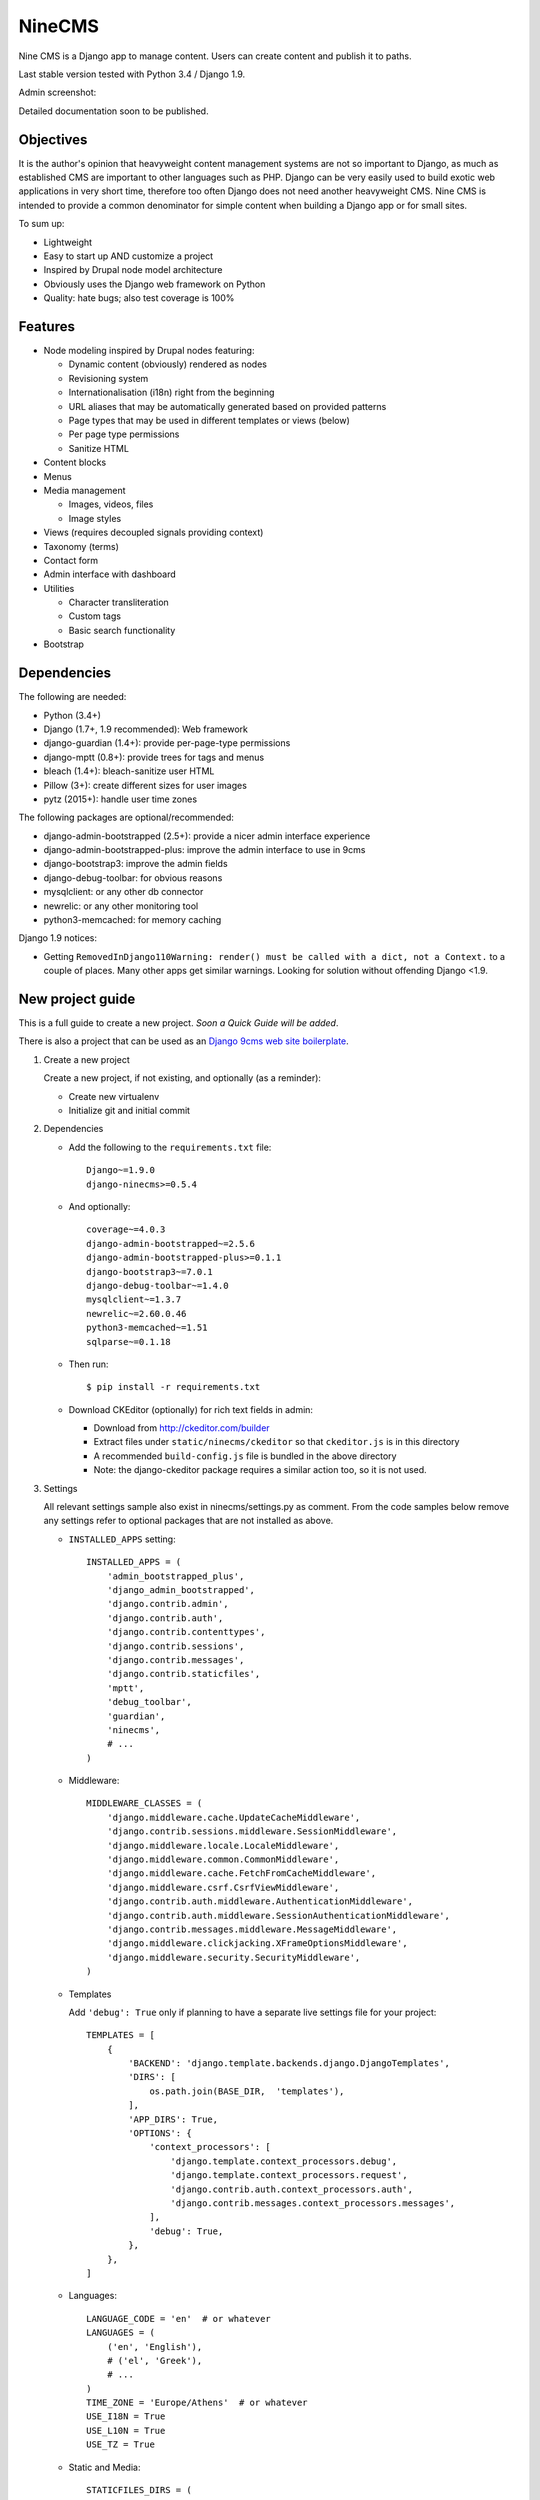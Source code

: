 =======
NineCMS
=======

Nine CMS is a Django app to manage content. Users can create content and publish it to paths.

.. image:: https://img.shields.io/travis/Wtower/django-ninecms/devel.svg
    :target: https://travis-ci.org/Wtower/django-ninecms

.. image:: https://img.shields.io/coveralls/Wtower/django-ninecms/devel.svg
  :target: https://coveralls.io/github/Wtower/django-ninecms

.. image:: https://img.shields.io/pypi/v/django-ninecms.svg
    :target: https://pypi.python.org/pypi/django-ninecms
    :alt: Latest PyPI version

.. image:: https://img.shields.io/pypi/dm/django-ninecms.svg
    :target: https://pypi.python.org/pypi/django-ninecms
    :alt: Number of PyPI downloads per month

Last stable version tested with Python 3.4 / Django 1.9.

Admin screenshot:

.. image:: https://raw.githubusercontent.com/Wtower/django-ninecms/master/docs/screenshots/index1.png

Detailed documentation soon to be published.

Objectives
----------

It is the author's opinion that heavyweight content management systems are not so important to Django,
as much as established CMS are important to other languages such as PHP.
Django can be very easily used to build exotic web applications in very short time,
therefore too often Django does not need another heavyweight CMS.
Nine CMS is intended to provide a common denominator for simple content when building a Django app or for small sites.

To sum up:

- Lightweight
- Easy to start up AND customize a project
- Inspired by Drupal node model architecture
- Obviously uses the Django web framework on Python
- Quality: hate bugs; also test coverage is 100%

Features
--------

- Node modeling inspired by Drupal nodes featuring:

  - Dynamic content (obviously) rendered as nodes
  - Revisioning system
  - Internationalisation (i18n) right from the beginning
  - URL aliases that may be automatically generated based on provided patterns
  - Page types that may be used in different templates or views (below)
  - Per page type permissions
  - Sanitize HTML

- Content blocks
- Menus
- Media management

  - Images, videos, files
  - Image styles

- Views (requires decoupled signals providing context)
- Taxonomy (terms)
- Contact form
- Admin interface with dashboard
- Utilities

  - Character transliteration
  - Custom tags
  - Basic search functionality

- Bootstrap

Dependencies
------------

The following are needed:

- Python (3.4+)
- Django (1.7+, 1.9 recommended): Web framework
- django-guardian (1.4+): provide per-page-type permissions
- django-mptt (0.8+): provide trees for tags and menus
- bleach (1.4+): bleach-sanitize user HTML
- Pillow (3+): create different sizes for user images
- pytz (2015+): handle user time zones

The following packages are optional/recommended:

- django-admin-bootstrapped (2.5+): provide a nicer admin interface experience
- django-admin-bootstrapped-plus: improve the admin interface to use in 9cms
- django-bootstrap3: improve the admin fields
- django-debug-toolbar: for obvious reasons
- mysqlclient: or any other db connector
- newrelic: or any other monitoring tool
- python3-memcached: for memory caching

Django 1.9 notices:

- Getting ``RemovedInDjango110Warning: render() must be called with a dict, not a Context.`` to a couple of places.
  Many other apps get similar warnings. Looking for solution without offending Django <1.9.

New project guide
-----------------

This is a full guide to create a new project. *Soon a Quick Guide will be added*.

There is also a project that can be used as an
`Django 9cms web site boilerplate <http://www.github.com/Wtower/django-ninecms-starter>`_.

1. Create a new project

   Create a new project, if not existing, and optionally (as a reminder):

   - Create new virtualenv
   - Initialize git and initial commit

2. Dependencies

   - Add the following to the ``requirements.txt`` file::

       Django~=1.9.0
       django-ninecms>=0.5.4

   - And optionally::

       coverage~=4.0.3
       django-admin-bootstrapped~=2.5.6
       django-admin-bootstrapped-plus>=0.1.1
       django-bootstrap3~=7.0.1
       django-debug-toolbar~=1.4.0
       mysqlclient~=1.3.7
       newrelic~=2.60.0.46
       python3-memcached~=1.51
       sqlparse~=0.1.18

   - Then run::

       $ pip install -r requirements.txt

   - Download CKEditor (optionally) for rich text fields in admin:

     - Download from http://ckeditor.com/builder
     - Extract files under ``static/ninecms/ckeditor`` so that ``ckeditor.js`` is in this directory
     - A recommended ``build-config.js`` file is bundled in the above directory
     - Note: the django-ckeditor package requires a similar action too, so it is not used.

3. Settings

   All relevant settings sample also exist in ninecms/settings.py as comment.
   From the code samples below remove any settings refer to optional packages that are not installed as above.

   - ``INSTALLED_APPS`` setting::

       INSTALLED_APPS = (
           'admin_bootstrapped_plus',
           'django_admin_bootstrapped',
           'django.contrib.admin',
           'django.contrib.auth',
           'django.contrib.contenttypes',
           'django.contrib.sessions',
           'django.contrib.messages',
           'django.contrib.staticfiles',
           'mptt',
           'debug_toolbar',
           'guardian',
           'ninecms',
           # ...
       )

   - Middleware::

       MIDDLEWARE_CLASSES = (
           'django.middleware.cache.UpdateCacheMiddleware',
           'django.contrib.sessions.middleware.SessionMiddleware',
           'django.middleware.locale.LocaleMiddleware',
           'django.middleware.common.CommonMiddleware',
           'django.middleware.cache.FetchFromCacheMiddleware',
           'django.middleware.csrf.CsrfViewMiddleware',
           'django.contrib.auth.middleware.AuthenticationMiddleware',
           'django.contrib.auth.middleware.SessionAuthenticationMiddleware',
           'django.contrib.messages.middleware.MessageMiddleware',
           'django.middleware.clickjacking.XFrameOptionsMiddleware',
           'django.middleware.security.SecurityMiddleware',
       )

   - Templates

     Add ``'debug': True`` only if planning to have a separate live settings file for your project::

       TEMPLATES = [
           {
               'BACKEND': 'django.template.backends.django.DjangoTemplates',
               'DIRS': [
                   os.path.join(BASE_DIR,  'templates'),
               ],
               'APP_DIRS': True,
               'OPTIONS': {
                   'context_processors': [
                       'django.template.context_processors.debug',
                       'django.template.context_processors.request',
                       'django.contrib.auth.context_processors.auth',
                       'django.contrib.messages.context_processors.messages',
                   ],
                   'debug': True,
               },
           },
       ]

   - Languages::

       LANGUAGE_CODE = 'en'  # or whatever
       LANGUAGES = (
           ('en', 'English'),
           # ('el', 'Greek'),
           # ...
       )
       TIME_ZONE = 'Europe/Athens'  # or whatever
       USE_I18N = True
       USE_L10N = True
       USE_TZ = True

   - Static and Media::

       STATICFILES_DIRS = (
           os.path.join(BASE_DIR, "static"),
       )
       MEDIA_ROOT = os.path.join(BASE_DIR, 'media')
       MEDIA_URL = '/media/'

   - Error reporting::

       ADMINS = (
           ("Webmaster", "web@9-dev.com"),
       )
       MANAGERS = (
           ("Webmaster", "web@9-dev.com"),
       )
       EMAIL_HOST = 'mail.9-dev.com'
       EMAIL_HOST_USER = 'do-not-reply@9-dev.com'
       EMAIL_HOST_PASSWORD = ''
       EMAIL_USE_SSL = True
       EMAIL_PORT = 465
       EMAIL_SUBJECT_PREFIX = '[9cms] '
       SERVER_EMAIL = 'do-not-reply@9-dev.com'
       DEFAULT_FROM_EMAIL = 'do-not-reply@9-dev.com'

   - Security:

     Replace ``myapp``::

       LOGIN_URL = '/admin/login/'
       SECURE_CONTENT_TYPE_NOSNIFF = True
       SECURE_BROWSER_XSS_FILTER = True
       X_FRAME_OPTIONS = 'DENY'
       CSRF_COOKIE_HTTPONLY = True
       SESSION_COOKIE_NAME = 'myapp_sessionid'

   - Caches::

       CACHES = {
           'default': {
               'BACKEND': 'django.core.cache.backends.dummy.DummyCache',
           }
       }
       CACHE_MIDDLEWARE_SECONDS = 3 * 60 * 60  # or whatever

   - Guardian::

       AUTHENTICATION_BACKENDS = (
           'django.contrib.auth.backends.ModelBackend',  # this is default
           'guardian.backends.ObjectPermissionBackend',
       )
       ANONYMOUS_USER_ID = -1

   - Django admin::

       DAB_FIELD_RENDERER = 'django_admin_bootstrapped.renderers.BootstrapFieldRenderer'

       from django.contrib import messages
       MESSAGE_TAGS = {
           messages.SUCCESS: 'alert-success success',
           messages.WARNING: 'alert-warning warning',
           messages.ERROR: 'alert-danger error'
       }

   - CMS settings::

       from ninecms.settings import *
       SITE_NAME = "..."
       SITE_AUTHOR = "..."
       SITE_KEYWORDS = "..."
       I18N_URLS = True  # False

   - Optional settings for live (separate file eg ``settings_live.py``)::

       from myapp.settings import *
       DEBUG = False
       ALLOWED_HOSTS = [
           # ...
       ]
       TEMPLATES = [
           {
               'BACKEND': 'django.template.backends.django.DjangoTemplates',
               'DIRS': [
                   os.path.join(BASE_DIR,  'templates'),
               ],
               'APP_DIRS': True,
               'OPTIONS': {
                   'context_processors': [
                       'django.template.context_processors.debug',
                       'django.template.context_processors.request',
                       'django.contrib.auth.context_processors.auth',
                       'django.contrib.messages.context_processors.messages',
                   ],
               },
           },
       ]
       # STATIC_ROOT = ...
       STATICFILES_DIRS = []
       CACHES = {
           'default': {
               'BACKEND': 'django.core.cache.backends.memcached.MemcachedCache',
               'LOCATION': '127.0.0.1:11211',
               'TIMEOUT': 3 * 60 * 60,  # or whatever
               'KEY_PREFIX': 'myapp_',
               'VERSION': 1,
           }
       }

4. Create empty folders in project root:

   - ``/static/``
   - ``/media/``

     - *Optionally* copy the images from
       https://github.com/Wtower/django-ninecms-starter/tree/master/media/ninecms/basic/image to
       ``/media/ninecms/basic/image`` if you intend to run ninecms tests (see below).

5. Run ``./manage.py migrate`` to create the models.

6. Url configuration

   - Include the URL configurations for admin, i18n and 9cms
   - Make sure 9cms URL conf is the last line so the dynamic router catches all URLs.
   - Include ``robots.txt``
   - Include static files for local server

   URL Example::

     from django.conf import settings
     from django.conf.urls import include, url
     from django.conf.urls.i18n import i18n_patterns
     from django.conf.urls.static import static
     from django.contrib import admin
     from django.views.generic import TemplateView

     urlpatterns = [
         url(r'^admin/', include(admin.site.urls)),
         url(r'^i18n/', include('django.conf.urls.i18n')),
         url(r'^robots\.txt/$', TemplateView.as_view(template_name='ninecms/robots.txt', content_type='text/plain')),
     ]

     # static files (images, css, javascript, etc.)
     if settings.DEBUG:
         urlpatterns += static(settings.MEDIA_URL, document_root=settings.MEDIA_ROOT)  # pragma: no cover

     # Last: all remaining pass to CMS
     if settings.I18N_URLS:  # pragma: nocover
         urlpatterns += i18n_patterns(
             url(r'^', include('ninecms.urls', namespace='ninecms')),
         )
     else:  # pragma: nocover
         urlpatterns += [
             url(r'^', include('ninecms.urls', namespace='ninecms')),
         ]

7. Start the development server and visit http://127.0.0.1:8000/admin/

   You'll need the Admin app enabled and a superuser with ``python manage.py createsuperuser``.

8. Visit http://127.0.0.1:8000/ to view content.

9. Optionally run test with ``python manage.py test --settings=myapp.settings_test ninecms``.

From here on common tasks include:

- Theming (see below)
- Add page types
- Add content
- Add menus
- Add blocks

Theming
-------

Theming is easy and straightforward. Besides from developing a custom theme, it is easy to use any ready-made
HTML theme from the myriads available on the web.

*(Changes in v0.6.0)*

There is a ``base.html`` which gets extended by an ``index.html``. The base declares the doc type (HTML5),
loads scripts, all defined in blocks.

The index file is the one that most probably needs to be overridden. You can check the base to see where each of
the following blocks appears. These are defined by order of appearance:

- ``meta``: define any custom keywords in ``<head>``.
  Some defaults are generated based on settings and the node (page) presented.
- ``head``: define any additional elements at the bottom of the ``<head>``.
  Here add favicon and additional stylesheets / head scripts.
- ``body_attrs``: define any additional attributes to be appended to ``<body>``.
  Default is ``class`` only.
- ``body_top``: a small link to the top of the page. This is used by a small javascript to display by default
  a small fixed top link at the right bottom of the page, after having scrolled down. If it is not overridden,
  then you might need to add a ``static/ninecms/images/toplink.png`` background or custom css for ``#toplink``.
- ``body_loader``: a convenient page loader (splash screen) is defined.
  Override and leave blank if not suitable.
- ``content``: this is the main content block that needs to be overridden in index.
- ``body_bottom``: a small non-visible link at the bottom of the page.
- ``body_scripts``: define any additional content at the bottom of the ``<body>``.
  Here add additional scripts to be loaded in the end of the document.

The index file is the default template that is used, but it can be extended to be used in page types
(see theme suggestions below).

The templates in the ``ninecms/templates`` folder are examples of how to render specific contexts of blocks
and can be used either with ``{% include %}`` or can be copied into the custom templates directly.

Theme suggestions
-----------------

Each page type can have its own template. Ninecms chooses template for the page type
based in the template filename, in the following order:

- ``page_[page_type.name]``
- ``[page_type.name]``
- ``index.html``

where ``[page_type.name]`` is the machine name of the page type,
eg. if the page type name is 'Basic Page' then this will be ``basic_page``.

It is good to extend the template from index and use Django blocks at will.

Page types
----------

Page types are central to the organisation of a CMS content. In NineCMS, apart from logically organising content
to relevant page types, which can be done also with taxonomy terms, each page type can have a different page layout,
with different blocks.

Page types do not feature custom fields and thus cannot be used as the separation of entity-like models,
as eg. in Drupal. There is no intention to add such a feature as Django models can be very easily be added
in code and extend the CMS functionality.

URL aliases
-----------

Each content type can have a pre-specified default url alias for the nodes under it. If a node of that page type
does not have a url alias specified, the default will be used.

The following replacement tokens can be used:

- ``[node:id]``: The id of the node.
- ``[node:title]``: The transliterated slugified title of the node.
- ``[node:created:format]``: The date of node creation.
- ``[node:changed:format]``: The date of last node update.
- Format can be any `PHP date format`_ specifier in form
  ``(specifier)(separator)(specifier)(separator)(specifier)``, eg ``d-m-Y``.

.. _PHP date format: http://www.php.net/date

Block types
-----------

The following block types are supported:

- ``static``: Static content provided by linking to a node.
  Unlike from Drupal concept of block that defines a text fields anyway.
- ``menu``: Render a menu or submenu by linking to a menu item.
- ``signal``: Call a site-specific custom view render (see Views below).
- ``language``: Render a language switch menu.
- ``user-menu``: Render a user menu with login/logout or register links.
- ``login``: Render a login form.
- ``search``: Render a search form.
- ``search-results``: Render search results. Simple search functionality. For advanced search a proper package
  needs to be used. For a search results page add a new page type and implement the block. Case insensitive
  search cannot be done in Sqlite (see also Important points below).
- ``contact``: Render a contact form.

Views
-----

Add a new Django app in your project with ``signals.py`` to listen to the corresponding signal that is declared with
a new content block in admin.
Look at the ``ninecms/signals.py`` file on how to code the signals.

Permissions summary
-------------------

This is a summary of all applicable permissions:

- Django admin:

  - User: is staff (access to admin)
  - User: is superuser (with caution)

    - unconditional access everywhere
    - additional fields for nodes
    - dashboard
    - utilities on dashboard

  - User: add, change, delete
  - Group: add, change, delete
  - Permission: add, change, delete

- Guardian:

  - User-object permissions: add, change, delete
  - Group-object permissions: add, change, delete

- 9cms:

  - Per model permissions: add, change, delete
  - Node: can use full HTML
  - Node: view unpublished
  - Per content type group permissions (provided from Guardian, accessible through 'page types' change-list admin page)

Example of configuration of an ``editor`` group perms:

- Node: view unpublished
- Node: add
- Node: change
- Image: add, change, delete
- Page type specific permissions: add, change

Front-end libraries
-------------------

*(Changes in v0.6.0)*

Front-end package management is an important aspect of any site.
In NineCMS, Libraries had been a minor convenience feature to integrate front-end packages.
It has been removed because there are already several existing possibilities than can be easily used,
most of which (even Django ones) are based on node.js.

The npm package `gulpfile-ninecms <https://github.com/Wtower/gulpfile-ninecms>_`
based on gulp has been published separately for this reason.

Image styles
------------

NineCMS allows to display images using specific styles. Some predefined styles can be found in ``ninecms/settings.py``.
These can be extended or replaced using the ``IMAGE_STYLES`` in the project's  ``settings.py``.
This is a dictionary where the index is the defined style name and its value is a dictionary with indexes ``type``
and ``value``. For example::

    IMAGE_STYLES.update({'my_style': {'type': 'thumbnail', 'size': (120, 100)}})

Possible types can be:

- ``thumbnail``: Scales an image to the smallest provided dimension.
- ``thumbnail-upscale``: Scales an image to the provided dimensions, allowing upscale.
- ``thumbnail-crop``: Crops an image to the ratio of the provided dimensions and the scales it.

The in order to use an image style in a template (eg for a ``node`` context::

    <img src="{{ node.image_set.all.0.image.url|image_style:'my_style' }}">

NineCMS uses the `Imagemagick<http://www.imagemagick.org/script/binary-releases.php>`_ library for this matter.
In order to use image styles it has to be installed on the server. When an image style for a particular image
is requested for the first time, NineCMS uses Imagemagick to create a new file in a new directory in the
initial file path with the name of the style. To refresh this file cache simply remove the directory with
the style name. Be careful not to remove the original file.

Pillow has not been used becaue at that time it had multiple issues with Python3. If a large memcache or redis is
available, `sorl-thumbnail<https://github.com/mariocesar/sorl-thumbnail>`_ may be a better solution
for high traffic web sites.

Important points
----------------

- If i18n urls: menu items for internal pages should always have language [v0.3.1a]
- Search page requires a search results block in page type and 'search' alias, requires not Sqlite [v0.4.4b]
- Add LANGUAGES in settings_test when I18N_URLS [v0.4.7b]

Footnote
--------

Any contribution to the project is highly appreciated and the best will be done to respond to it.


.. image:: https://badges.gitter.im/Wtower/django-ninecms.svg
   :alt: Join the chat at https://gitter.im/Wtower/django-ninecms
   :target: https://gitter.im/Wtower/django-ninecms?utm_source=badge&utm_medium=badge&utm_campaign=pr-badge&utm_content=badge